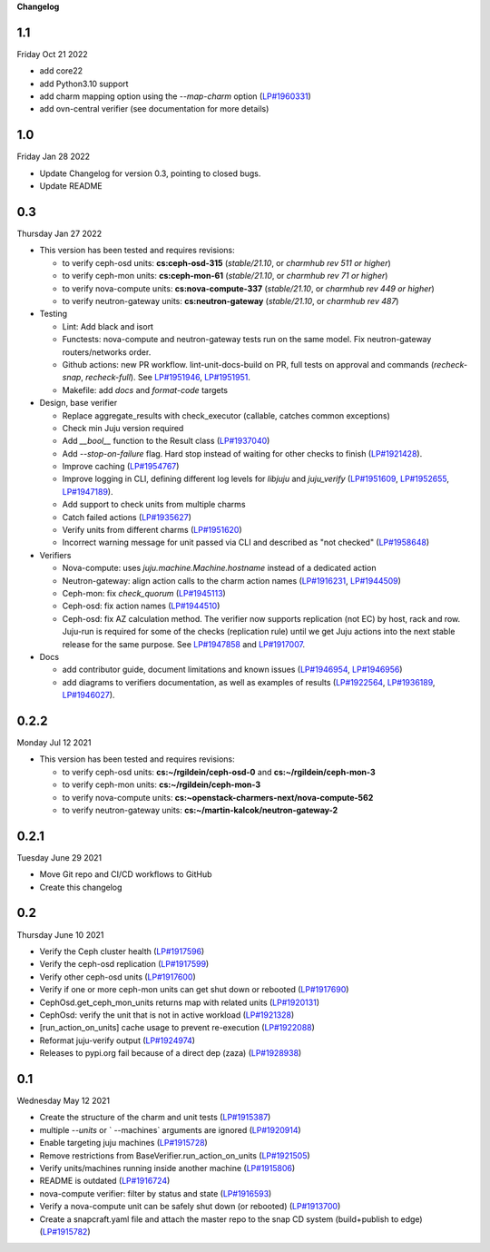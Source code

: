 **Changelog**

1.1
^^^
Friday Oct 21 2022

- add core22
- add Python3.10 support
- add charm mapping option using the `--map-charm` option (`LP#1960331`_)
- add ovn-central verifier (see documentation for more details)

1.0
^^^
Friday Jan 28 2022

* Update Changelog for version 0.3, pointing to closed bugs.
* Update README

0.3
^^^
Thursday Jan 27 2022

* This version has been tested and requires revisions:

  * to verify ceph-osd units: **cs:ceph-osd-315** (`stable/21.10`, or `charmhub rev 511 or higher`)
  * to verify ceph-mon units: **cs:ceph-mon-61** (`stable/21.10`, or `charmhub rev 71 or higher`)
  * to verify nova-compute units: **cs:nova-compute-337** (`stable/21.10`, or `charmhub rev 449 or higher`)
  * to verify neutron-gateway units: **cs:neutron-gateway** (`stable/21.10`, or `charmhub rev 487`)

* Testing

  * Lint: Add black and isort
  * Functests: nova-compute and neutron-gateway tests run on the same model. Fix neutron-gateway routers/networks order.
  * Github actions: new PR workflow. lint-unit-docs-build on PR, full tests on approval and commands (`recheck-snap`, `recheck-full`). See `LP#1951946`_, `LP#1951951`_.
  * Makefile: add `docs` and `format-code` targets

* Design, base verifier

  * Replace aggregate_results with check_executor (callable, catches common exceptions)
  * Check min Juju version required
  * Add `__bool__` function to the Result class (`LP#1937040`_)
  * Add `--stop-on-failure` flag. Hard stop instead of waiting for other checks to finish (`LP#1921428`_).
  * Improve caching (`LP#1954767`_)
  * Improve logging in CLI, defining different log levels for `libjuju` and `juju_verify` (`LP#1951609`_, `LP#1952655`_, `LP#1947189`_).
  * Add support to check units from multiple charms
  * Catch failed actions (`LP#1935627`_)
  * Verify units from different charms (`LP#1951620`_)
  * Incorrect warning message for unit passed via CLI and described as "not checked" (`LP#1958648`_)

* Verifiers

  * Nova-compute: uses `juju.machine.Machine.hostname` instead of a dedicated action
  * Neutron-gateway: align action calls to the charm action names (`LP#1916231`_, `LP#1944509`_)
  * Ceph-mon: fix `check_quorum` (`LP#1945113`_)
  * Ceph-osd: fix action names (`LP#1944510`_)
  * Ceph-osd: fix AZ calculation method. The verifier now supports replication (not EC) by host, rack and row. Juju-run is required for some of the checks (replication rule) until we get Juju actions into the next stable release for the same purpose. See `LP#1947858`_ and `LP#1917007`_.

* Docs

  * add contributor guide, document limitations and known issues (`LP#1946954`_, `LP#1946956`_)
  * add diagrams to verifiers documentation, as well as examples of results (`LP#1922564`_, `LP#1936189`_, `LP#1946027`_).

0.2.2
^^^^^
Monday Jul 12 2021

* This version has been tested and requires revisions:

  * to verify ceph-osd units: **cs:~/rgildein/ceph-osd-0** and **cs:~/rgildein/ceph-mon-3**
  * to verify ceph-mon units: **cs:~/rgildein/ceph-mon-3**
  * to verify nova-compute units: **cs:~openstack-charmers-next/nova-compute-562**
  * to verify neutron-gateway units: **cs:~/martin-kalcok/neutron-gateway-2**

0.2.1
^^^^^
Tuesday June 29 2021

* Move Git repo and CI/CD workflows to GitHub
* Create this changelog

0.2
^^^
Thursday June 10 2021

* Verify the Ceph cluster health (`LP#1917596`_)
* Verify the ceph-osd replication (`LP#1917599`_)
* Verify other ceph-osd units (`LP#1917600`_)
* Verify if one or more ceph-mon units can get shut down or rebooted (`LP#1917690`_)
* CephOsd.get_ceph_mon_units returns map with related units (`LP#1920131`_)
* CephOsd: verify the unit that is not in active workload (`LP#1921328`_)
* [run_action_on_units] cache usage to prevent re-execution (`LP#1922088`_)
* Reformat juju-verify output (`LP#1924974`_)
* Releases to pypi.org fail because of a direct dep (zaza) (`LP#1928938`_)

0.1
^^^
Wednesday May 12 2021

* Create the structure of the charm and unit tests (`LP#1915387`_)
* multiple `--units` or ` --machines` arguments are ignored (`LP#1920914`_)
* Enable targeting juju machines (`LP#1915728`_)
* Remove restrictions from BaseVerifier.run_action_on_units (`LP#1921505`_)
* Verify units/machines running inside another machine (`LP#1915806`_)
* README is outdated (`LP#1916724`_)
* nova-compute verifier: filter by status and state (`LP#1916593`_)
* Verify a nova-compute unit can be safely shut down (or rebooted) (`LP#1913700`_)
* Create a snapcraft.yaml file and attach the master repo to the snap CD system (build+publish to edge) (`LP#1915782`_)


.. _LP#1921505: https://bugs.launchpad.net/juju-verify/+bug/1921505
.. _LP#1917596: https://bugs.launchpad.net/juju-verify/+bug/1917596
.. _LP#1917599: https://bugs.launchpad.net/juju-verify/+bug/1917599
.. _LP#1917600: https://bugs.launchpad.net/juju-verify/+bug/1917600
.. _LP#1917690: https://bugs.launchpad.net/juju-verify/+bug/1917690
.. _LP#1920131: https://bugs.launchpad.net/juju-verify/+bug/1920131
.. _LP#1921328: https://bugs.launchpad.net/juju-verify/+bug/1921328
.. _LP#1928938: https://bugs.launchpad.net/juju-verify/+bug/1928938
.. _LP#1916724: https://bugs.launchpad.net/juju-verify/+bug/1916724
.. _LP#1920914: https://bugs.launchpad.net/juju-verify/+bug/1920914
.. _LP#1915387: https://bugs.launchpad.net/juju-verify/+bug/1915387
.. _LP#1915728: https://bugs.launchpad.net/juju-verify/+bug/1915728
.. _LP#1922088: https://bugs.launchpad.net/juju-verify/+bug/1922088
.. _LP#1915806: https://bugs.launchpad.net/juju-verify/+bug/1915806
.. _LP#1916593: https://bugs.launchpad.net/juju-verify/+bug/1916593
.. _LP#1924974: https://bugs.launchpad.net/juju-verify/+bug/1924974
.. _LP#1913700: https://bugs.launchpad.net/juju-verify/+bug/1913700
.. _LP#1915782: https://bugs.launchpad.net/juju-verify/+bug/1915782
.. _LP#1954767: https://bugs.launchpad.net/juju-verify/+bug/1954767
.. _LP#1951609: https://bugs.launchpad.net/juju-verify/+bug/1951609
.. _LP#1951946: https://bugs.launchpad.net/juju-verify/+bug/1951946
.. _LP#1951951: https://bugs.launchpad.net/juju-verify/+bug/1951951
.. _LP#1952655: https://bugs.launchpad.net/juju-verify/+bug/1952655
.. _LP#1916231: https://bugs.launchpad.net/juju-verify/+bug/1916231
.. _LP#1922564: https://bugs.launchpad.net/juju-verify/+bug/1922564
.. _LP#1944509: https://bugs.launchpad.net/juju-verify/+bug/1944509
.. _LP#1935627: https://bugs.launchpad.net/juju-verify/+bug/1935627
.. _LP#1944510: https://bugs.launchpad.net/juju-verify/+bug/1944510
.. _LP#1945113: https://bugs.launchpad.net/juju-verify/+bug/1945113
.. _LP#1947858: https://bugs.launchpad.net/juju-verify/+bug/1947858
.. _LP#1951620: https://bugs.launchpad.net/juju-verify/+bug/1951620
.. _LP#1958648: https://bugs.launchpad.net/juju-verify/+bug/1958648
.. _LP#1936189: https://bugs.launchpad.net/juju-verify/+bug/1936189
.. _LP#1937040: https://bugs.launchpad.net/juju-verify/+bug/1937040
.. _LP#1921428: https://bugs.launchpad.net/juju-verify/+bug/1921428
.. _LP#1946027: https://bugs.launchpad.net/juju-verify/+bug/1946027
.. _LP#1946954: https://bugs.launchpad.net/juju-verify/+bug/1946954
.. _LP#1946956: https://bugs.launchpad.net/juju-verify/+bug/1946956
.. _LP#1947189: https://bugs.launchpad.net/juju-verify/+bug/1947189
.. _LP#1917007: https://bugs.launchpad.net/juju-verify/+bug/1917007
.. _LP#1960331: https://bugs.launchpad.net/juju-verify/+bug/1960331

